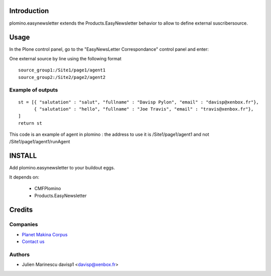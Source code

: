 Introduction
============

plomino.easynewsletter extends the Products.EasyNewsletter behavior to allow to define external suscribersource.

Usage
=====

In the Plone control panel, go to the "EasyNewsLetter Correspondance" control panel and enter:

One external source by line using the following format ::

    source_group1:/Site1/page1/agent1
    source_group2:/Site2/page2/agent2


Example of outputs 
------------------
::

	st = [{ "salutation" : "salut", "fullname" : "Davisp Pylon", "email" : "davisp@xenbox.fr"},
	      { "salutation" : "hello", "fullname" : "Joe Travis", "email" : "travis@xenbox.fr"},
	]
	return st
	
This code is an example of agent in plomino : the address to use it is /Site1/page1/agent1 and not /Site1/page1/agent1/runAgent


INSTALL
=======

Add plomino.easynewsletter to your buildout eggs.


It depends on:

    - CMFPlomino
    - Products.EasyNewsletter
    
Credits
=======

Companies
---------

|makinacom|_

* `Planet Makina Corpus <http://www.makina-corpus.org>`_
* `Contact us <mailto:python@makina-corpus.org>`_


Authors
-------

- Julien Marinescu davisp1 <davisp@xenbox.fr>

.. Contributors

.. |makinacom| image:: http://depot.makina-corpus.org/public/logo.gif
.. _makinacom:  http://www.makina-corpus.com

